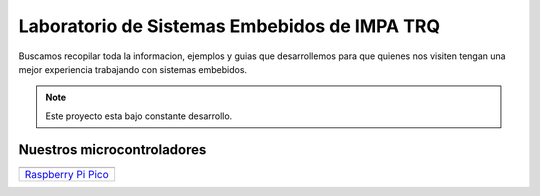 *********************************************
Laboratorio de Sistemas Embebidos de IMPA TRQ
*********************************************

Buscamos recopilar toda la informacion, ejemplos y guias que desarrollemos para que quienes nos visiten tengan una mejor experiencia trabajando con sistemas embebidos.

.. note::

   Este proyecto esta bajo constante desarrollo.

Nuestros microcontroladores
===========================

+-----------------------+
| |Raspberry Pi Pico|_  |
+=======================+
| `Raspberry Pi Pico`_  |
+-----------------------+

.. |Raspberry Pi Pico| image:: ../_static/raspberry-pi-pico.png 
   :height: 100
.. _Raspberry Pi Pico: raspberry-pi-pico/index.html